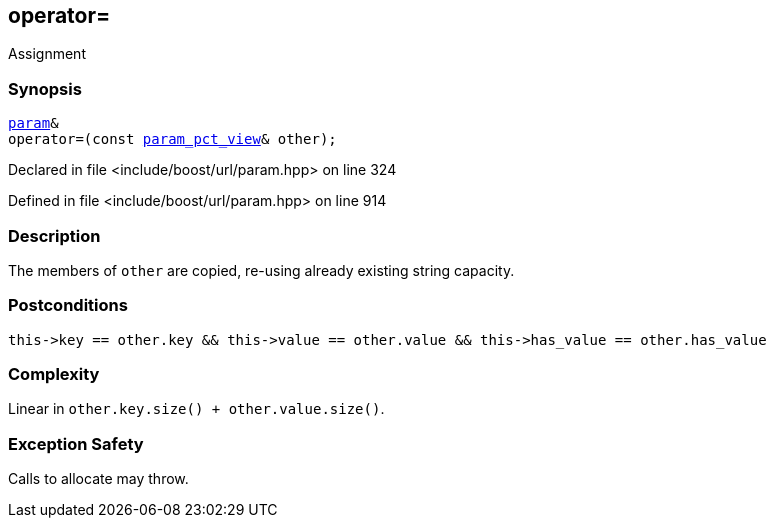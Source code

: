 :relfileprefix: ../../../
[#345B14CB26D88C35B57BA73E60D56F34D872B2A8]
== operator=

pass:v,q[Assignment]


=== Synopsis

[source,cpp,subs="verbatim,macros,-callouts"]
----
xref:reference/boost/urls/param.adoc[param]&
operator=(const xref:reference/boost/urls/param_pct_view.adoc[param_pct_view]& other);
----

Declared in file <include/boost/url/param.hpp> on line 324

Defined in file <include/boost/url/param.hpp> on line 914

=== Description

pass:v,q[The members of `other` are copied,] pass:v,q[re-using already existing string capacity.]

=== Postconditions
[,cpp]
----
this->key == other.key && this->value == other.value && this->has_value == other.has_value
----

=== Complexity
pass:v,q[Linear in `other.key.size() + other.value.size()`.]

=== Exception Safety
pass:v,q[Calls to allocate may throw.]


